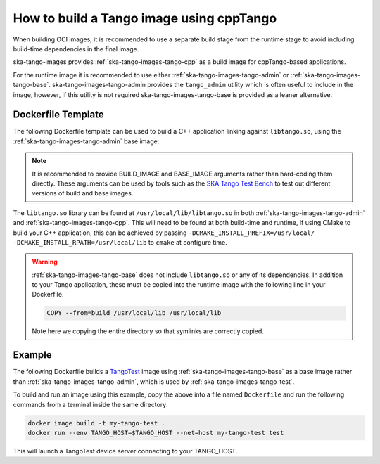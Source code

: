 .. _build-cpptango-image:

=========================================
How to build a Tango image using cppTango
=========================================

When building OCI images, it is recommended to use a separate build stage from
the runtime stage to avoid including build-time dependencies in the final image.

ska-tango-images provides :ref:`ska-tango-images-tango-cpp` as a build image for
cppTango-based applications.

For the runtime image it is recommended to use either
:ref:`ska-tango-images-tango-admin` or :ref:`ska-tango-images-tango-base`.
ska-tango-images-tango-admin provides the ``tango_admin`` utility which
is often useful to include in the image, however, if this utility is not
required ska-tango-images-tango-base is provided as a leaner alternative.

Dockerfile Template
-------------------

The following Dockerfile template can be used to build a C++ application linking
against ``libtango.so``, using the :ref:`ska-tango-images-tango-admin` base image:

.. code-block:: Dockerfile
   :substitutions:

   ARG BUILD_IMAGE=|oci-registry|/ska-tango-images-tango-cpp:|tango-cpp-imgver|
   ARG BASE_IMAGE=|oci-registry|/ska-tango-images-tango-admin:|tango-admin-imgver|
   FROM $BUILD_IMAGE AS build

   # build and install application

   FROM $BASE_IMAGE
   COPY --from=build </path/to/installed/application> /usr/local/bin

   LABEL int.skao.image.team=<my-team> \
         int.skao.image.authors=<author> \
         int.skao.image.url=<gitlab url> \
         description=<description> \
         license=<license>

.. note::

   It is recommended to provide BUILD_IMAGE and BASE_IMAGE arguments rather than
   hard-coding them directly.  These arguments can be used by tools such as the
   `SKA Tango Test Bench <https://gitlab.com/ska-telescope/ska-tango-test-bench>`_ to
   test out different versions of build and base images.

The ``libtango.so`` library can be found at ``/usr/local/lib/libtango.so`` in
both :ref:`ska-tango-images-tango-admin` and :ref:`ska-tango-images-tango-cpp`.
This will need to be found at both build-time and runtime, if using CMake to
build your C++ application, this can be achieved by passing
``-DCMAKE_INSTALL_PREFIX=/usr/local/ -DCMAKE_INSTALL_RPATH=/usr/local/lib`` to
``cmake`` at configure time.

.. warning::

   :ref:`ska-tango-images-tango-base` does not include ``libtango.so`` or any of
   its dependencies.  In addition to your Tango application, these must be
   copied into the runtime image with the following line in your Dockerfile.

   .. code-block::

      COPY --from=build /usr/local/lib /usr/local/lib

   Note here we copying the entire directory so that symlinks are correctly
   copied.

Example
-------

The following Dockerfile builds a `TangoTest
<https://gitlab.com/tango-controls/TangoTest>`_ image using
:ref:`ska-tango-images-tango-base` as a base image rather than
:ref:`ska-tango-images-tango-admin`, which is used by
:ref:`ska-tango-images-tango-test`.

.. code-block:: Dockerfile
   :substitutions:

   ARG BUILD_IMAGE=|oci-registry|/ska-tango-images-tango-cpp:|tango-cpp-imgver|
   ARG BASE_IMAGE=|oci-registry|/ska-tango-images-tango-base:|tango-base-imgver|
   FROM $BUILD_IMAGE AS build

   RUN set -xe; \
    apt-get update; \
    apt-get install -y --no-install-recommends \
        cmake \
        git

   RUN set -xe; \
       git clone --depth=1 --branch=|tangotest-version| --recursive -c advice.detachedHead=false \
           https://gitlab.com/tango-controls/TangoTest.git /usr/src/TangoTest;  \
       cmake -S. -Bbuild -DCMAKE_BUILD_TYPE=Release \
           -DCMAKE_INSTALL_PREFIX=/usr/local/ -DCMAKE_INSTALL_RPATH=/usr/local/lib; \
       make  -j$(nproc) -Cbuild install

   FROM $BASE_IMAGE
   COPY --from=build /usr/local/lib /usr/local/lib
   COPY --from=build /usr/local/bin/TangoTest /usr/local/bin

   LABEL int.skao.image.team="Team Example" \
         int.skao.image.authors="an@example.com" \
         int.skao.image.url="https://gitlab.com/example" \
         description="This is just an example and these labels should be updated" \
         license="BSD-3-Clause"

To build and run an image using this example, copy the above into a file named
``Dockerfile`` and run the following commands from a terminal inside the same
directory:

.. code-block:: bash

    docker image build -t my-tango-test .
    docker run --env TANGO_HOST=$TANGO_HOST --net=host my-tango-test test

This will launch a TangoTest device server connecting to your TANGO_HOST.
